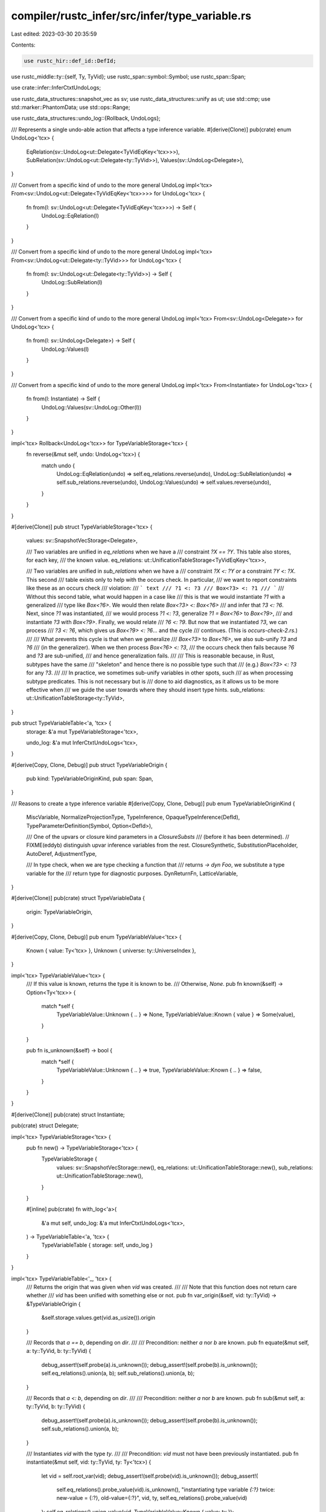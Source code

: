 compiler/rustc_infer/src/infer/type_variable.rs
===============================================

Last edited: 2023-03-30 20:35:59

Contents:

.. code-block:: rs

    use rustc_hir::def_id::DefId;
use rustc_middle::ty::{self, Ty, TyVid};
use rustc_span::symbol::Symbol;
use rustc_span::Span;

use crate::infer::InferCtxtUndoLogs;

use rustc_data_structures::snapshot_vec as sv;
use rustc_data_structures::unify as ut;
use std::cmp;
use std::marker::PhantomData;
use std::ops::Range;

use rustc_data_structures::undo_log::{Rollback, UndoLogs};

/// Represents a single undo-able action that affects a type inference variable.
#[derive(Clone)]
pub(crate) enum UndoLog<'tcx> {
    EqRelation(sv::UndoLog<ut::Delegate<TyVidEqKey<'tcx>>>),
    SubRelation(sv::UndoLog<ut::Delegate<ty::TyVid>>),
    Values(sv::UndoLog<Delegate>),
}

/// Convert from a specific kind of undo to the more general UndoLog
impl<'tcx> From<sv::UndoLog<ut::Delegate<TyVidEqKey<'tcx>>>> for UndoLog<'tcx> {
    fn from(l: sv::UndoLog<ut::Delegate<TyVidEqKey<'tcx>>>) -> Self {
        UndoLog::EqRelation(l)
    }
}

/// Convert from a specific kind of undo to the more general UndoLog
impl<'tcx> From<sv::UndoLog<ut::Delegate<ty::TyVid>>> for UndoLog<'tcx> {
    fn from(l: sv::UndoLog<ut::Delegate<ty::TyVid>>) -> Self {
        UndoLog::SubRelation(l)
    }
}

/// Convert from a specific kind of undo to the more general UndoLog
impl<'tcx> From<sv::UndoLog<Delegate>> for UndoLog<'tcx> {
    fn from(l: sv::UndoLog<Delegate>) -> Self {
        UndoLog::Values(l)
    }
}

/// Convert from a specific kind of undo to the more general UndoLog
impl<'tcx> From<Instantiate> for UndoLog<'tcx> {
    fn from(l: Instantiate) -> Self {
        UndoLog::Values(sv::UndoLog::Other(l))
    }
}

impl<'tcx> Rollback<UndoLog<'tcx>> for TypeVariableStorage<'tcx> {
    fn reverse(&mut self, undo: UndoLog<'tcx>) {
        match undo {
            UndoLog::EqRelation(undo) => self.eq_relations.reverse(undo),
            UndoLog::SubRelation(undo) => self.sub_relations.reverse(undo),
            UndoLog::Values(undo) => self.values.reverse(undo),
        }
    }
}

#[derive(Clone)]
pub struct TypeVariableStorage<'tcx> {
    values: sv::SnapshotVecStorage<Delegate>,

    /// Two variables are unified in `eq_relations` when we have a
    /// constraint `?X == ?Y`. This table also stores, for each key,
    /// the known value.
    eq_relations: ut::UnificationTableStorage<TyVidEqKey<'tcx>>,

    /// Two variables are unified in `sub_relations` when we have a
    /// constraint `?X <: ?Y` *or* a constraint `?Y <: ?X`. This second
    /// table exists only to help with the occurs check. In particular,
    /// we want to report constraints like these as an occurs check
    /// violation:
    /// ``` text
    /// ?1 <: ?3
    /// Box<?3> <: ?1
    /// ```
    /// Without this second table, what would happen in a case like
    /// this is that we would instantiate `?1` with a generalized
    /// type like `Box<?6>`. We would then relate `Box<?3> <: Box<?6>`
    /// and infer that `?3 <: ?6`. Next, since `?1` was instantiated,
    /// we would process `?1 <: ?3`, generalize `?1 = Box<?6>` to `Box<?9>`,
    /// and instantiate `?3` with `Box<?9>`. Finally, we would relate
    /// `?6 <: ?9`. But now that we instantiated `?3`, we can process
    /// `?3 <: ?6`, which gives us `Box<?9> <: ?6`... and the cycle
    /// continues. (This is `occurs-check-2.rs`.)
    ///
    /// What prevents this cycle is that when we generalize
    /// `Box<?3>` to `Box<?6>`, we also sub-unify `?3` and `?6`
    /// (in the generalizer). When we then process `Box<?6> <: ?3`,
    /// the occurs check then fails because `?6` and `?3` are sub-unified,
    /// and hence generalization fails.
    ///
    /// This is reasonable because, in Rust, subtypes have the same
    /// "skeleton" and hence there is no possible type such that
    /// (e.g.)  `Box<?3> <: ?3` for any `?3`.
    ///
    /// In practice, we sometimes sub-unify variables in other spots, such
    /// as when processing subtype predicates. This is not necessary but is
    /// done to aid diagnostics, as it allows us to be more effective when
    /// we guide the user towards where they should insert type hints.
    sub_relations: ut::UnificationTableStorage<ty::TyVid>,
}

pub struct TypeVariableTable<'a, 'tcx> {
    storage: &'a mut TypeVariableStorage<'tcx>,

    undo_log: &'a mut InferCtxtUndoLogs<'tcx>,
}

#[derive(Copy, Clone, Debug)]
pub struct TypeVariableOrigin {
    pub kind: TypeVariableOriginKind,
    pub span: Span,
}

/// Reasons to create a type inference variable
#[derive(Copy, Clone, Debug)]
pub enum TypeVariableOriginKind {
    MiscVariable,
    NormalizeProjectionType,
    TypeInference,
    OpaqueTypeInference(DefId),
    TypeParameterDefinition(Symbol, Option<DefId>),

    /// One of the upvars or closure kind parameters in a `ClosureSubsts`
    /// (before it has been determined).
    // FIXME(eddyb) distinguish upvar inference variables from the rest.
    ClosureSynthetic,
    SubstitutionPlaceholder,
    AutoDeref,
    AdjustmentType,

    /// In type check, when we are type checking a function that
    /// returns `-> dyn Foo`, we substitute a type variable for the
    /// return type for diagnostic purposes.
    DynReturnFn,
    LatticeVariable,
}

#[derive(Clone)]
pub(crate) struct TypeVariableData {
    origin: TypeVariableOrigin,
}

#[derive(Copy, Clone, Debug)]
pub enum TypeVariableValue<'tcx> {
    Known { value: Ty<'tcx> },
    Unknown { universe: ty::UniverseIndex },
}

impl<'tcx> TypeVariableValue<'tcx> {
    /// If this value is known, returns the type it is known to be.
    /// Otherwise, `None`.
    pub fn known(&self) -> Option<Ty<'tcx>> {
        match *self {
            TypeVariableValue::Unknown { .. } => None,
            TypeVariableValue::Known { value } => Some(value),
        }
    }

    pub fn is_unknown(&self) -> bool {
        match *self {
            TypeVariableValue::Unknown { .. } => true,
            TypeVariableValue::Known { .. } => false,
        }
    }
}

#[derive(Clone)]
pub(crate) struct Instantiate;

pub(crate) struct Delegate;

impl<'tcx> TypeVariableStorage<'tcx> {
    pub fn new() -> TypeVariableStorage<'tcx> {
        TypeVariableStorage {
            values: sv::SnapshotVecStorage::new(),
            eq_relations: ut::UnificationTableStorage::new(),
            sub_relations: ut::UnificationTableStorage::new(),
        }
    }

    #[inline]
    pub(crate) fn with_log<'a>(
        &'a mut self,
        undo_log: &'a mut InferCtxtUndoLogs<'tcx>,
    ) -> TypeVariableTable<'a, 'tcx> {
        TypeVariableTable { storage: self, undo_log }
    }
}

impl<'tcx> TypeVariableTable<'_, 'tcx> {
    /// Returns the origin that was given when `vid` was created.
    ///
    /// Note that this function does not return care whether
    /// `vid` has been unified with something else or not.
    pub fn var_origin(&self, vid: ty::TyVid) -> &TypeVariableOrigin {
        &self.storage.values.get(vid.as_usize()).origin
    }

    /// Records that `a == b`, depending on `dir`.
    ///
    /// Precondition: neither `a` nor `b` are known.
    pub fn equate(&mut self, a: ty::TyVid, b: ty::TyVid) {
        debug_assert!(self.probe(a).is_unknown());
        debug_assert!(self.probe(b).is_unknown());
        self.eq_relations().union(a, b);
        self.sub_relations().union(a, b);
    }

    /// Records that `a <: b`, depending on `dir`.
    ///
    /// Precondition: neither `a` nor `b` are known.
    pub fn sub(&mut self, a: ty::TyVid, b: ty::TyVid) {
        debug_assert!(self.probe(a).is_unknown());
        debug_assert!(self.probe(b).is_unknown());
        self.sub_relations().union(a, b);
    }

    /// Instantiates `vid` with the type `ty`.
    ///
    /// Precondition: `vid` must not have been previously instantiated.
    pub fn instantiate(&mut self, vid: ty::TyVid, ty: Ty<'tcx>) {
        let vid = self.root_var(vid);
        debug_assert!(self.probe(vid).is_unknown());
        debug_assert!(
            self.eq_relations().probe_value(vid).is_unknown(),
            "instantiating type variable `{:?}` twice: new-value = {:?}, old-value={:?}",
            vid,
            ty,
            self.eq_relations().probe_value(vid)
        );
        self.eq_relations().union_value(vid, TypeVariableValue::Known { value: ty });

        // Hack: we only need this so that `types_escaping_snapshot`
        // can see what has been unified; see the Delegate impl for
        // more details.
        self.undo_log.push(Instantiate);
    }

    /// Creates a new type variable.
    ///
    /// - `diverging`: indicates if this is a "diverging" type
    ///   variable, e.g.,  one created as the type of a `return`
    ///   expression. The code in this module doesn't care if a
    ///   variable is diverging, but the main Rust type-checker will
    ///   sometimes "unify" such variables with the `!` or `()` types.
    /// - `origin`: indicates *why* the type variable was created.
    ///   The code in this module doesn't care, but it can be useful
    ///   for improving error messages.
    pub fn new_var(
        &mut self,
        universe: ty::UniverseIndex,
        origin: TypeVariableOrigin,
    ) -> ty::TyVid {
        let eq_key = self.eq_relations().new_key(TypeVariableValue::Unknown { universe });

        let sub_key = self.sub_relations().new_key(());
        assert_eq!(eq_key.vid, sub_key);

        let index = self.values().push(TypeVariableData { origin });
        assert_eq!(eq_key.vid.as_u32(), index as u32);

        debug!("new_var(index={:?}, universe={:?}, origin={:?})", eq_key.vid, universe, origin);

        eq_key.vid
    }

    /// Returns the number of type variables created thus far.
    pub fn num_vars(&self) -> usize {
        self.storage.values.len()
    }

    /// Returns the "root" variable of `vid` in the `eq_relations`
    /// equivalence table. All type variables that have been equated
    /// will yield the same root variable (per the union-find
    /// algorithm), so `root_var(a) == root_var(b)` implies that `a ==
    /// b` (transitively).
    pub fn root_var(&mut self, vid: ty::TyVid) -> ty::TyVid {
        self.eq_relations().find(vid).vid
    }

    /// Returns the "root" variable of `vid` in the `sub_relations`
    /// equivalence table. All type variables that have been are
    /// related via equality or subtyping will yield the same root
    /// variable (per the union-find algorithm), so `sub_root_var(a)
    /// == sub_root_var(b)` implies that:
    /// ```text
    /// exists X. (a <: X || X <: a) && (b <: X || X <: b)
    /// ```
    pub fn sub_root_var(&mut self, vid: ty::TyVid) -> ty::TyVid {
        self.sub_relations().find(vid)
    }

    /// Returns `true` if `a` and `b` have same "sub-root" (i.e., exists some
    /// type X such that `forall i in {a, b}. (i <: X || X <: i)`.
    pub fn sub_unified(&mut self, a: ty::TyVid, b: ty::TyVid) -> bool {
        self.sub_root_var(a) == self.sub_root_var(b)
    }

    /// Retrieves the type to which `vid` has been instantiated, if
    /// any.
    pub fn probe(&mut self, vid: ty::TyVid) -> TypeVariableValue<'tcx> {
        self.inlined_probe(vid)
    }

    /// An always-inlined variant of `probe`, for very hot call sites.
    #[inline(always)]
    pub fn inlined_probe(&mut self, vid: ty::TyVid) -> TypeVariableValue<'tcx> {
        self.eq_relations().inlined_probe_value(vid)
    }

    /// If `t` is a type-inference variable, and it has been
    /// instantiated, then return the with which it was
    /// instantiated. Otherwise, returns `t`.
    pub fn replace_if_possible(&mut self, t: Ty<'tcx>) -> Ty<'tcx> {
        match *t.kind() {
            ty::Infer(ty::TyVar(v)) => match self.probe(v) {
                TypeVariableValue::Unknown { .. } => t,
                TypeVariableValue::Known { value } => value,
            },
            _ => t,
        }
    }

    #[inline]
    fn values(
        &mut self,
    ) -> sv::SnapshotVec<Delegate, &mut Vec<TypeVariableData>, &mut InferCtxtUndoLogs<'tcx>> {
        self.storage.values.with_log(self.undo_log)
    }

    #[inline]
    fn eq_relations(&mut self) -> super::UnificationTable<'_, 'tcx, TyVidEqKey<'tcx>> {
        self.storage.eq_relations.with_log(self.undo_log)
    }

    #[inline]
    fn sub_relations(&mut self) -> super::UnificationTable<'_, 'tcx, ty::TyVid> {
        self.storage.sub_relations.with_log(self.undo_log)
    }

    /// Returns a range of the type variables created during the snapshot.
    pub fn vars_since_snapshot(
        &mut self,
        value_count: usize,
    ) -> (Range<TyVid>, Vec<TypeVariableOrigin>) {
        let range = TyVid::from_usize(value_count)..TyVid::from_usize(self.num_vars());
        (
            range.start..range.end,
            (range.start.as_usize()..range.end.as_usize())
                .map(|index| self.storage.values.get(index).origin)
                .collect(),
        )
    }

    /// Returns indices of all variables that are not yet
    /// instantiated.
    pub fn unsolved_variables(&mut self) -> Vec<ty::TyVid> {
        (0..self.storage.values.len())
            .filter_map(|i| {
                let vid = ty::TyVid::from_usize(i);
                match self.probe(vid) {
                    TypeVariableValue::Unknown { .. } => Some(vid),
                    TypeVariableValue::Known { .. } => None,
                }
            })
            .collect()
    }
}

impl sv::SnapshotVecDelegate for Delegate {
    type Value = TypeVariableData;
    type Undo = Instantiate;

    fn reverse(_values: &mut Vec<TypeVariableData>, _action: Instantiate) {
        // We don't actually have to *do* anything to reverse an
        // instantiation; the value for a variable is stored in the
        // `eq_relations` and hence its rollback code will handle
        // it. In fact, we could *almost* just remove the
        // `SnapshotVec` entirely, except that we would have to
        // reproduce *some* of its logic, since we want to know which
        // type variables have been instantiated since the snapshot
        // was started, so we can implement `types_escaping_snapshot`.
        //
        // (If we extended the `UnificationTable` to let us see which
        // values have been unified and so forth, that might also
        // suffice.)
    }
}

///////////////////////////////////////////////////////////////////////////

/// These structs (a newtyped TyVid) are used as the unification key
/// for the `eq_relations`; they carry a `TypeVariableValue` along
/// with them.
#[derive(Copy, Clone, Debug, PartialEq, Eq)]
pub(crate) struct TyVidEqKey<'tcx> {
    vid: ty::TyVid,

    // in the table, we map each ty-vid to one of these:
    phantom: PhantomData<TypeVariableValue<'tcx>>,
}

impl<'tcx> From<ty::TyVid> for TyVidEqKey<'tcx> {
    #[inline] // make this function eligible for inlining - it is quite hot.
    fn from(vid: ty::TyVid) -> Self {
        TyVidEqKey { vid, phantom: PhantomData }
    }
}

impl<'tcx> ut::UnifyKey for TyVidEqKey<'tcx> {
    type Value = TypeVariableValue<'tcx>;
    #[inline(always)]
    fn index(&self) -> u32 {
        self.vid.as_u32()
    }
    #[inline]
    fn from_index(i: u32) -> Self {
        TyVidEqKey::from(ty::TyVid::from_u32(i))
    }
    fn tag() -> &'static str {
        "TyVidEqKey"
    }
}

impl<'tcx> ut::UnifyValue for TypeVariableValue<'tcx> {
    type Error = ut::NoError;

    fn unify_values(value1: &Self, value2: &Self) -> Result<Self, ut::NoError> {
        match (value1, value2) {
            // We never equate two type variables, both of which
            // have known types. Instead, we recursively equate
            // those types.
            (&TypeVariableValue::Known { .. }, &TypeVariableValue::Known { .. }) => {
                bug!("equating two type variables, both of which have known types")
            }

            // If one side is known, prefer that one.
            (&TypeVariableValue::Known { .. }, &TypeVariableValue::Unknown { .. }) => Ok(*value1),
            (&TypeVariableValue::Unknown { .. }, &TypeVariableValue::Known { .. }) => Ok(*value2),

            // If both sides are *unknown*, it hardly matters, does it?
            (
                &TypeVariableValue::Unknown { universe: universe1 },
                &TypeVariableValue::Unknown { universe: universe2 },
            ) => {
                // If we unify two unbound variables, ?T and ?U, then whatever
                // value they wind up taking (which must be the same value) must
                // be nameable by both universes. Therefore, the resulting
                // universe is the minimum of the two universes, because that is
                // the one which contains the fewest names in scope.
                let universe = cmp::min(universe1, universe2);
                Ok(TypeVariableValue::Unknown { universe })
            }
        }
    }
}


